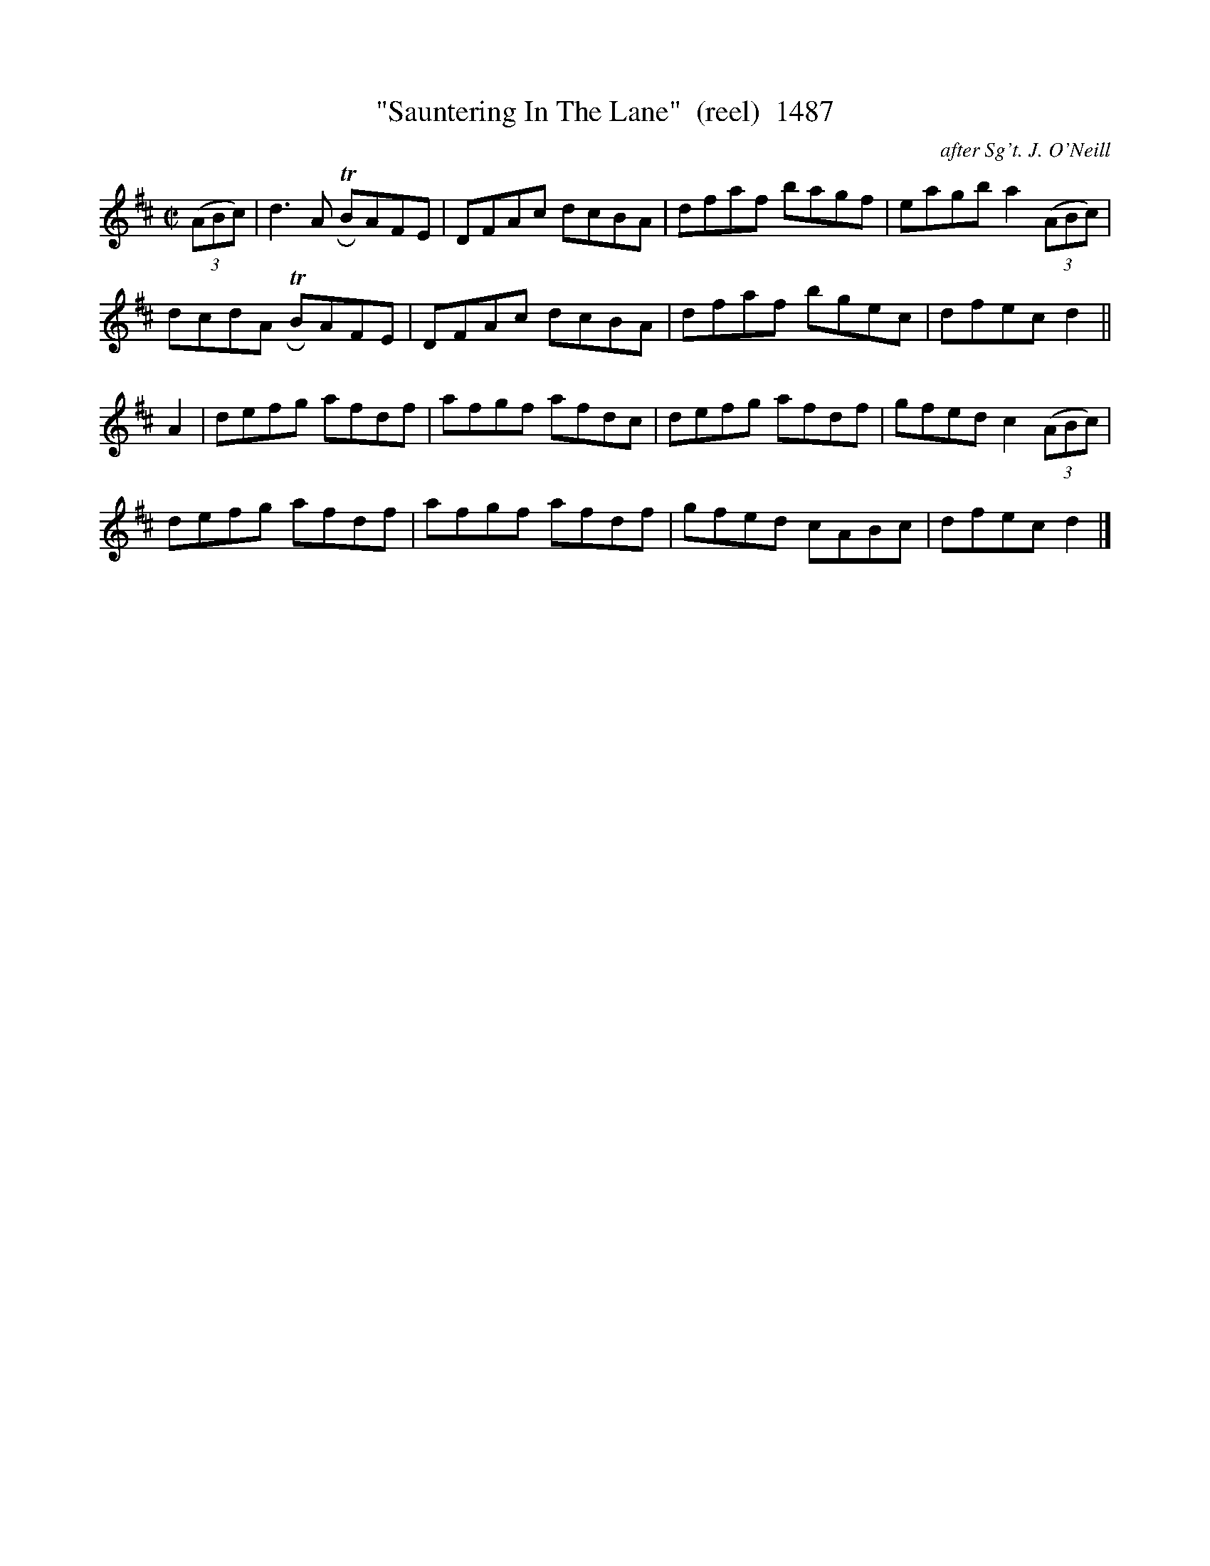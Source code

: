 X:1487
T:"Sauntering In The Lane"  (reel)  1487
C:after Sg't. J. O'Neill
N:Izzat like "Mopery with intent to gawp"?
B:O'Neill's Music Of Ireland (The 1850) Lyon & Healy, Chicago, 1903 edition
Z:FROM O'NEILL'S TO NOTEWORTHY, FROM NOTEWORTHY TO ABC, MIDI AND .TXT BY VINCE
BRENNAN July 2003 (HTTP://WWW.SOSYOURMOM.COM)
I:abc2nwc
M:C|
L:1/8
K:D
(3(ABc)|d3A  TRBAFE|DFAc dcBA|dfaf bagf|eagb a2 (3(ABc)|
dcdA TRBAFE|DFAc dcBA|dfaf bgec|dfec d2||
A2|defg afdf|afgf afdc|defg afdf|gfed c2 (3(ABc)|
defg afdf|afgf afdf|gfed cABc|dfec d2|]


